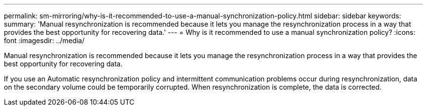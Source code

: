 ---
permalink: sm-mirroring/why-is-it-recommended-to-use-a-manual-synchronization-policy.html
sidebar: sidebar
keywords: 
summary: 'Manual resynchronization is recommended because it lets you manage the resynchronization process in a way that provides the best opportunity for recovering data.'
---
= Why is it recommended to use a manual synchronization policy?
:icons: font
:imagesdir: ../media/

[.lead]
Manual resynchronization is recommended because it lets you manage the resynchronization process in a way that provides the best opportunity for recovering data.

If you use an Automatic resynchronization policy and intermittent communication problems occur during resynchronization, data on the secondary volume could be temporarily corrupted. When resynchronization is complete, the data is corrected.

